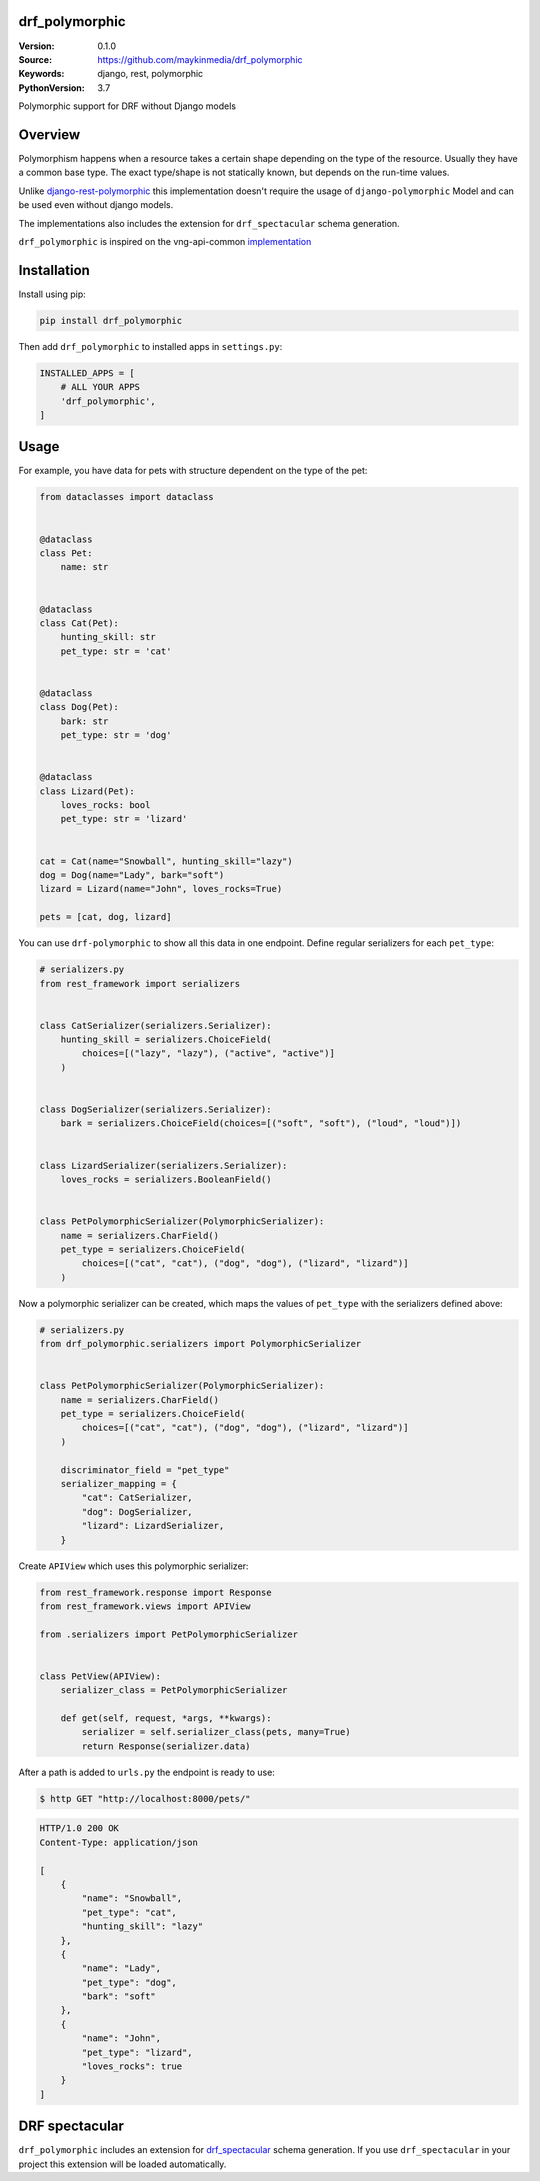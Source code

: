 drf_polymorphic
===============

:Version: 0.1.0
:Source: https://github.com/maykinmedia/drf_polymorphic
:Keywords: django, rest, polymorphic
:PythonVersion: 3.7

|build-status| |coverage| |black|

|python-versions| |django-versions| |pypi-version|

Polymorphic support for DRF without Django models

Overview
========

Polymorphism happens when a resource takes a certain shape depending on the type
of the resource. Usually they have a common base type. The exact type/shape is not
statically known, but depends on the run-time values.

Unlike `django-rest-polymorphic <https://github.com/apirobot/django-rest-polymorphic>`_
this implementation doesn't require the usage of ``django-polymorphic`` Model
and can be used even without django models.

The implementations also includes the extension for ``drf_spectacular`` schema generation.

``drf_polymorphic`` is inspired on the vng-api-common `implementation
<https://github.com/VNG-Realisatie/vng-api-common/blob/master/vng_api_common/polymorphism.py>`_

Installation
============
Install using pip:

.. code-block:: bash

    pip install drf_polymorphic

Then add ``drf_polymorphic`` to installed apps in ``settings.py``:

.. code-block:: python

    INSTALLED_APPS = [
        # ALL YOUR APPS
        'drf_polymorphic',
    ]


Usage
=====

For example, you have data for pets with structure dependent on the type of the pet:

.. code-block:: python

    from dataclasses import dataclass


    @dataclass
    class Pet:
        name: str


    @dataclass
    class Cat(Pet):
        hunting_skill: str
        pet_type: str = 'cat'


    @dataclass
    class Dog(Pet):
        bark: str
        pet_type: str = 'dog'


    @dataclass
    class Lizard(Pet):
        loves_rocks: bool
        pet_type: str = 'lizard'


    cat = Cat(name="Snowball", hunting_skill="lazy")
    dog = Dog(name="Lady", bark="soft")
    lizard = Lizard(name="John", loves_rocks=True)

    pets = [cat, dog, lizard]

You can use ``drf-polymorphic`` to show all this data in one endpoint.
Define regular serializers for each ``pet_type``:

.. code-block:: python

    # serializers.py
    from rest_framework import serializers


    class CatSerializer(serializers.Serializer):
        hunting_skill = serializers.ChoiceField(
            choices=[("lazy", "lazy"), ("active", "active")]
        )


    class DogSerializer(serializers.Serializer):
        bark = serializers.ChoiceField(choices=[("soft", "soft"), ("loud", "loud")])


    class LizardSerializer(serializers.Serializer):
        loves_rocks = serializers.BooleanField()


    class PetPolymorphicSerializer(PolymorphicSerializer):
        name = serializers.CharField()
        pet_type = serializers.ChoiceField(
            choices=[("cat", "cat"), ("dog", "dog"), ("lizard", "lizard")]
        )

Now a polymorphic serializer can be created, which maps the values of ``pet_type`` with the
serializers defined above:

.. code-block:: python

    # serializers.py
    from drf_polymorphic.serializers import PolymorphicSerializer


    class PetPolymorphicSerializer(PolymorphicSerializer):
        name = serializers.CharField()
        pet_type = serializers.ChoiceField(
            choices=[("cat", "cat"), ("dog", "dog"), ("lizard", "lizard")]
        )

        discriminator_field = "pet_type"
        serializer_mapping = {
            "cat": CatSerializer,
            "dog": DogSerializer,
            "lizard": LizardSerializer,
        }

Create ``APIView`` which uses this polymorphic serializer:

.. code-block:: python

    from rest_framework.response import Response
    from rest_framework.views import APIView

    from .serializers import PetPolymorphicSerializer


    class PetView(APIView):
        serializer_class = PetPolymorphicSerializer

        def get(self, request, *args, **kwargs):
            serializer = self.serializer_class(pets, many=True)
            return Response(serializer.data)

After a path is added to ``urls.py`` the endpoint is ready to use:

.. code-block:: bash

    $ http GET "http://localhost:8000/pets/"

.. code-block:: http

    HTTP/1.0 200 OK
    Content-Type: application/json

    [
        {
            "name": "Snowball",
            "pet_type": "cat",
            "hunting_skill": "lazy"
        },
        {
            "name": "Lady",
            "pet_type": "dog",
            "bark": "soft"
        },
        {
            "name": "John",
            "pet_type": "lizard",
            "loves_rocks": true
        }
    ]


DRF spectacular
===============

``drf_polymorphic`` includes an extension for `drf_spectacular <https://drf-spectacular.readthedocs.io/en/latest/>`_
schema generation. If you use ``drf_spectacular`` in your project this extension will be
loaded automatically.


.. |build-status| image:: https://travis-ci.org/maykinmedia/drf_polymorphic.svg?branch=master
    :target: https://travis-ci.org/maykinmedia/drf_polymorphic

.. |coverage| image:: https://codecov.io/gh/maykinmedia/drf_polymorphic/branch/master/graph/badge.svg
    :target: https://codecov.io/gh/maykinmedia/drf_polymorphic
    :alt: Coverage status

.. |black| image:: https://img.shields.io/badge/code%20style-black-000000.svg
    :target: https://github.com/psf/black

.. |python-versions| image:: https://img.shields.io/pypi/pyversions/drf_polymorphic.svg

.. |django-versions| image:: https://img.shields.io/pypi/djversions/drf_polymorphic.svg

.. |pypi-version| image:: https://img.shields.io/pypi/v/drf_polymorphic.svg
    :target: https://pypi.org/project/drf_polymorphic/
